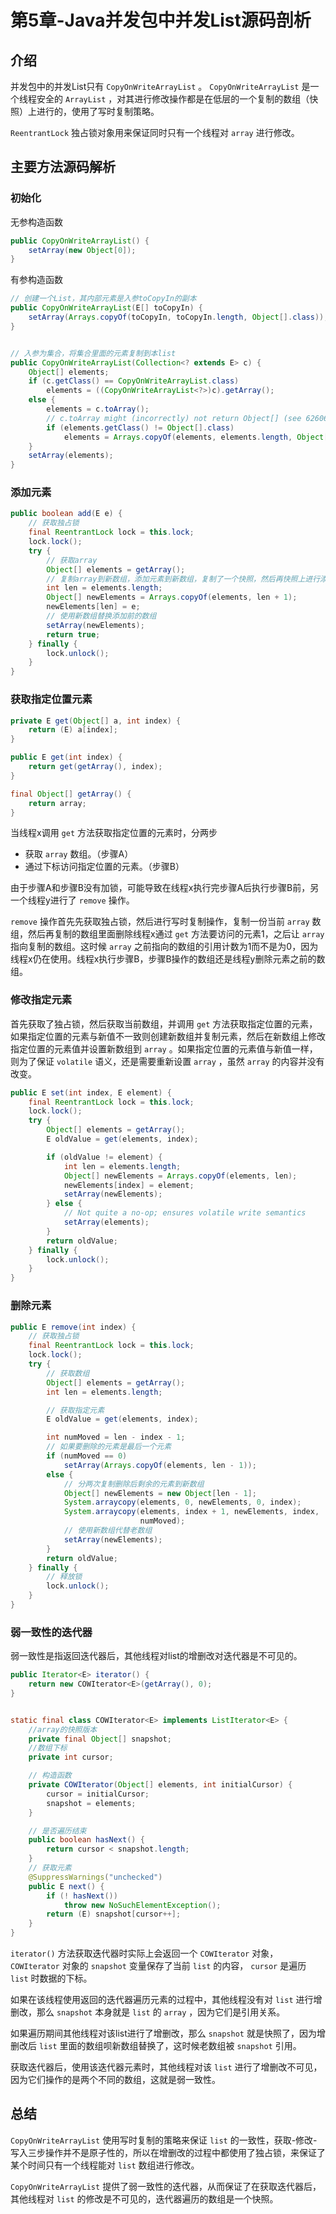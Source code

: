 * 第5章-Java并发包中并发List源码剖析
** 介绍
   并发包中的并发List只有 ~CopyOnWriteArrayList~ 。 ~CopyOnWriteArrayList~ 是一个线程安全的 ~ArrayList~ ，对其进行修改操作都是在低层的一个复制的数组（快照）上进行的，使用了写时复制策略。

   ~ReentrantLock~ 独占锁对象用来保证同时只有一个线程对 ~array~ 进行修改。

** 主要方法源码解析
*** 初始化
   无参构造函数
   #+begin_src java
     public CopyOnWriteArrayList() {
         setArray(new Object[0]);
     }
   #+end_src

   有参构造函数
   #+begin_src java
     // 创建一个List，其内部元素是入参toCopyIn的副本
     public CopyOnWriteArrayList(E[] toCopyIn) {
         setArray(Arrays.copyOf(toCopyIn, toCopyIn.length, Object[].class));
     }


     // 入参为集合，将集合里面的元素复制到本list
     public CopyOnWriteArrayList(Collection<? extends E> c) {
         Object[] elements;
         if (c.getClass() == CopyOnWriteArrayList.class)
             elements = ((CopyOnWriteArrayList<?>)c).getArray();
         else {
             elements = c.toArray();
             // c.toArray might (incorrectly) not return Object[] (see 6260652)
             if (elements.getClass() != Object[].class)
                 elements = Arrays.copyOf(elements, elements.length, Object[].class);
         }
         setArray(elements);
     }
   #+end_src


*** 添加元素
    #+begin_src java
      public boolean add(E e) {
          // 获取独占锁
          final ReentrantLock lock = this.lock;
          lock.lock();
          try {
              // 获取array
              Object[] elements = getArray();
              // 复制array到新数组，添加元素到新数组，复制了一个快照，然后再快照上进行添加元素。
              int len = elements.length;
              Object[] newElements = Arrays.copyOf(elements, len + 1);
              newElements[len] = e;
              // 使用新数组替换添加前的数组
              setArray(newElements);
              return true;
          } finally {
              lock.unlock();
          }
      }
    #+end_src


*** 获取指定位置元素
    #+begin_src java
      private E get(Object[] a, int index) {
          return (E) a[index];
      }

      public E get(int index) {
          return get(getArray(), index);
      }

      final Object[] getArray() {
          return array;
      }
    #+end_src

    当线程x调用 ~get~ 方法获取指定位置的元素时，分两步
    - 获取 ~array~ 数组。（步骤A）
    - 通过下标访问指定位置的元素。（步骤B）

    由于步骤A和步骤B没有加锁，可能导致在线程x执行完步骤A后执行步骤B前，另一个线程y进行了 ~remove~ 操作。

    ~remove~ 操作首先先获取独占锁，然后进行写时复制操作，复制一份当前 ~array~ 数组，然后再复制的数组里面删除线程x通过 ~get~ 方法要访问的元素1，之后让 ~array~ 指向复制的数组。这时候 ~array~ 之前指向的数组的引用计数为1而不是为0，因为线程x仍在使用。线程x执行步骤B，步骤B操作的数组还是线程y删除元素之前的数组。
    [[./images/CopyOnWriteList1.png]]

*** 修改指定元素
    首先获取了独占锁，然后获取当前数组，并调用 ~get~ 方法获取指定位置的元素，如果指定位置的元素与新值不一致则创建新数组并复制元素，然后在新数组上修改指定位置的元素值并设置新数组到 ~array~ 。如果指定位置的元素值与新值一样，则为了保证 ~volatile~ 语义，还是需要重新设置 ~array~ ，虽然 ~array~ 的内容并没有改变。
    #+begin_src java
      public E set(int index, E element) {
          final ReentrantLock lock = this.lock;
          lock.lock();
          try {
              Object[] elements = getArray();
              E oldValue = get(elements, index);

              if (oldValue != element) {
                  int len = elements.length;
                  Object[] newElements = Arrays.copyOf(elements, len);
                  newElements[index] = element;
                  setArray(newElements);
              } else {
                  // Not quite a no-op; ensures volatile write semantics
                  setArray(elements);
              }
              return oldValue;
          } finally {
              lock.unlock();
          }
      }
    #+end_src

*** 删除元素
    #+begin_src java
      public E remove(int index) {
          // 获取独占锁
          final ReentrantLock lock = this.lock;
          lock.lock();
          try {
              // 获取数组
              Object[] elements = getArray();
              int len = elements.length;

              // 获取指定元素
              E oldValue = get(elements, index);

              int numMoved = len - index - 1;
              // 如果要删除的元素是最后一个元素
              if (numMoved == 0)
                  setArray(Arrays.copyOf(elements, len - 1));
              else {
                  // 分两次复制删除后剩余的元素到新数组
                  Object[] newElements = new Object[len - 1];
                  System.arraycopy(elements, 0, newElements, 0, index);
                  System.arraycopy(elements, index + 1, newElements, index,
                                   numMoved);
                  // 使用新数组代替老数组
                  setArray(newElements);
              }
              return oldValue;
          } finally {
              // 释放锁
              lock.unlock();
          }
      }
    #+end_src

*** 弱一致性的迭代器
    弱一致性是指返回迭代器后，其他线程对list的增删改对迭代器是不可见的。
    #+begin_src java
      public Iterator<E> iterator() {
          return new COWIterator<E>(getArray(), 0);
      }


      static final class COWIterator<E> implements ListIterator<E> {
          //array的快照版本
          private final Object[] snapshot;
          //数组下标
          private int cursor;
    
          // 构造函数
          private COWIterator(Object[] elements, int initialCursor) {
              cursor = initialCursor;
              snapshot = elements;
          }
    
          // 是否遍历结束
          public boolean hasNext() {
              return cursor < snapshot.length;
          }
          // 获取元素
          @SuppressWarnings("unchecked")
          public E next() {
              if (! hasNext())
                  throw new NoSuchElementException();
              return (E) snapshot[cursor++];
          }
      }
    #+end_src

    ~iterator()~ 方法获取迭代器时实际上会返回一个 ~COWIterator~ 对象， ~COWIterator~ 对象的 ~snapshot~ 变量保存了当前 ~list~ 的内容， ~cursor~ 是遍历 ~list~ 时数据的下标。

    如果在该线程使用返回的迭代器遍历元素的过程中，其他线程没有对 ~list~ 进行增删改，那么 ~snapshot~ 本身就是 ~list~ 的 ~array~ ，因为它们是引用关系。

    如果遍历期间其他线程对该list进行了增删改，那么 ~snapshot~ 就是快照了，因为增删改后 ~list~ 里面的数组呗新数组替换了，这时候老数组被 ~snapshot~ 引用。

    获取迭代器后，使用该迭代器元素时，其他线程对该 ~list~ 进行了增删改不可见，因为它们操作的是两个不同的数组，这就是弱一致性。


** 总结
   ~CopyOnWriteArrayList~ 使用写时复制的策略来保证 ~list~ 的一致性，获取-修改-写入三步操作并不是原子性的，所以在增删改的过程中都使用了独占锁，来保证了某个时间只有一个线程能对 ~list~ 数组进行修改。

   ~CopyOnWriteArrayList~ 提供了弱一致性的迭代器，从而保证了在获取迭代器后，其他线程对 ~list~ 的修改是不可见的，迭代器遍历的数组是一个快照。
